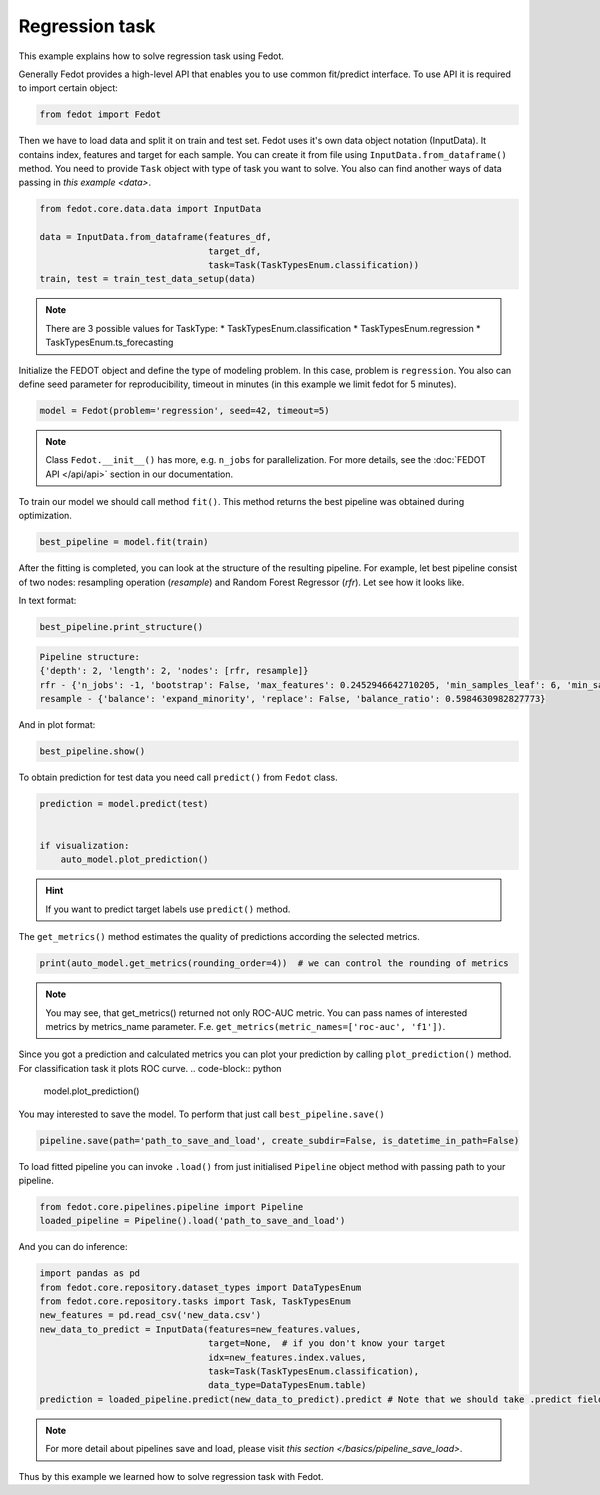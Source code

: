 Regression task
==============================================


This example explains how to solve regression task using Fedot.

Generally Fedot provides a high-level API that enables you to use common fit/predict interface. To use API it is required
to import certain object:

.. code-block:: python

    from fedot import Fedot

Then we have to load data and split it on train and test set.
Fedot uses it's own data object notation (InputData). It contains index,
features and target for each sample. You can create it from file using ``InputData.from_dataframe()`` method.
You need to provide ``Task`` object with type of task you want to solve.
You also can find another ways of data passing in  `this example <data>`.

.. code-block:: python

    from fedot.core.data.data import InputData

    data = InputData.from_dataframe(features_df,
                                    target_df,
                                    task=Task(TaskTypesEnum.classification))
    train, test = train_test_data_setup(data)

.. note::

    There are 3 possible values for TaskType:
    * TaskTypesEnum.classification
    * TaskTypesEnum.regression
    * TaskTypesEnum.ts_forecasting


Initialize the FEDOT object and define the type of modeling problem. In this case, problem is ``regression``.
You also can define seed parameter for reproducibility, timeout in minutes (in this example we limit fedot for 5 minutes).

.. code-block:: python

    model = Fedot(problem='regression', seed=42, timeout=5)

.. note::

    Class ``Fedot.__init__()`` has more, e.g.
    ``n_jobs`` for parallelization. For more details, see the :doc:`FEDOT API </api/api>` section in our documentation.

To train our model we should call method ``fit()``. This method returns the best pipeline was obtained during optimization.

.. code-block:: python

    best_pipeline = model.fit(train)

After the fitting is completed, you can look at the structure of the resulting pipeline.
For example, let best pipeline consist of two nodes: resampling operation (*resample*) and Random Forest Regressor (*rfr*).
Let see how it looks like.

In text format:

.. code-block:: python

    best_pipeline.print_structure()

.. code-block:: text

    Pipeline structure:
    {'depth': 2, 'length': 2, 'nodes': [rfr, resample]}
    rfr - {'n_jobs': -1, 'bootstrap': False, 'max_features': 0.2452946642710205, 'min_samples_leaf': 6, 'min_samples_split': 4, 'n_estimators': 100}
    resample - {'balance': 'expand_minority', 'replace': False, 'balance_ratio': 0.5984630982827773}

And in plot format:

.. code-block:: python

    best_pipeline.show()

|pipeline_structure|

.. |pipeline_structure| image:: img_utilities/pipeline_regression_example.png
   :width: 80%


To obtain prediction for test data you need call ``predict()`` from ``Fedot`` class.

.. code-block:: python

    prediction = model.predict(test)


    if visualization:
        auto_model.plot_prediction()

.. hint::

    If you want to predict target labels use ``predict()`` method.

The ``get_metrics()`` method estimates the quality of predictions according the selected metrics.

.. code-block:: python

     print(auto_model.get_metrics(rounding_order=4))  # we can control the rounding of metrics

.. note::

   You may see, that get_metrics() returned not only ROC-AUC metric. You can pass names of interested metrics by
   metrics_name parameter. F.e. ``get_metrics(metric_names=['roc-auc', 'f1'])``.

Since you got a prediction and calculated metrics you can plot your prediction by calling ``plot_prediction()`` method.
For classification task it plots ROC curve.
.. code-block:: python

     model.plot_prediction()

You may interested to save the model. To perform that just call ``best_pipeline.save()``

.. code-block:: python

     pipeline.save(path='path_to_save_and_load', create_subdir=False, is_datetime_in_path=False)




To load fitted pipeline you can invoke ``.load()`` from just initialised ``Pipeline`` object method with passing path to your pipeline.

.. code-block:: python

     from fedot.core.pipelines.pipeline import Pipeline
     loaded_pipeline = Pipeline().load('path_to_save_and_load')

And you can do inference:

.. code-block:: python

     import pandas as pd
     from fedot.core.repository.dataset_types import DataTypesEnum
     from fedot.core.repository.tasks import Task, TaskTypesEnum
     new_features = pd.read_csv('new_data.csv')
     new_data_to_predict = InputData(features=new_features.values,
                                     target=None,  # if you don't know your target
                                     idx=new_features.index.values,
                                     task=Task(TaskTypesEnum.classification),
                                     data_type=DataTypesEnum.table)
     prediction = loaded_pipeline.predict(new_data_to_predict).predict # Note that we should take .predict field for prediction


.. note::

    For more detail about pipelines save and load, please visit `this section </basics/pipeline_save_load>`.

Thus by this example we learned how to solve regression task with Fedot.



